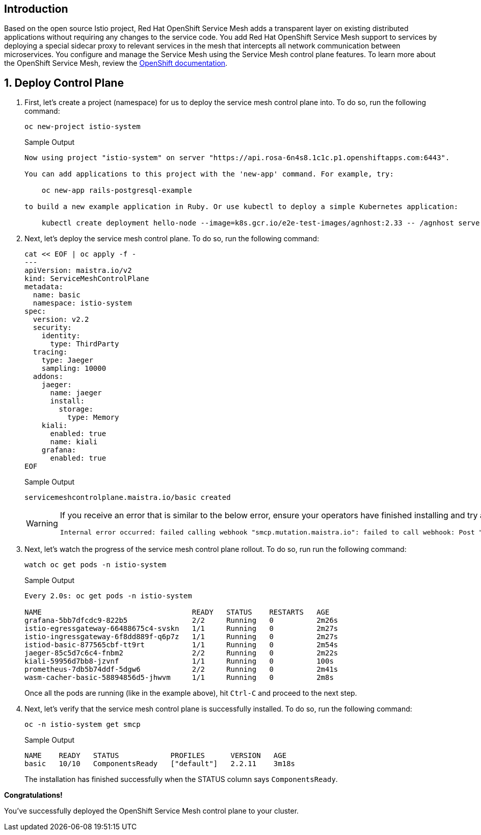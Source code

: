 == Introduction

Based on the open source Istio project, Red Hat OpenShift Service Mesh adds a transparent layer on existing distributed applications without requiring any changes to the service code.
You add Red Hat OpenShift Service Mesh support to services by deploying a special sidecar proxy to relevant services in the mesh that intercepts all network communication between microservices.
You configure and manage the Service Mesh using the Service Mesh control plane features.
To learn more about the OpenShift Service Mesh, review the https://docs.openshift.com/rosa/service_mesh/v2x/ossm-about.html[OpenShift documentation].

:numbered:
== Deploy Control Plane

. First, let's create a project (namespace) for us to deploy the service mesh control plane into.
To do so, run the following command:
+
[source,sh,role=execute]
----
oc new-project istio-system
----
+
.Sample Output
[source,text,options=nowrap]
----
Now using project "istio-system" on server "https://api.rosa-6n4s8.1c1c.p1.openshiftapps.com:6443".

You can add applications to this project with the 'new-app' command. For example, try:

    oc new-app rails-postgresql-example

to build a new example application in Ruby. Or use kubectl to deploy a simple Kubernetes application:

    kubectl create deployment hello-node --image=k8s.gcr.io/e2e-test-images/agnhost:2.33 -- /agnhost serve-hostname
----

. Next, let's deploy the service mesh control plane.
To do so, run the following command:
+
[source,sh,role=execute]
----
cat << EOF | oc apply -f -
---
apiVersion: maistra.io/v2
kind: ServiceMeshControlPlane
metadata:
  name: basic
  namespace: istio-system
spec:
  version: v2.2
  security:
    identity:
      type: ThirdParty
  tracing:
    type: Jaeger
    sampling: 10000
  addons:
    jaeger:
      name: jaeger
      install:
        storage:
          type: Memory
    kiali:
      enabled: true
      name: kiali
    grafana:
      enabled: true
EOF
----
+
.Sample Output
[source,text,options=nowrap]
----
servicemeshcontrolplane.maistra.io/basic created
----
+
[WARNING]
====
If you receive an error that is similar to the below error, ensure your operators have finished installing and try again:

[source,texinfo]
----
Internal error occurred: failed calling webhook "smcp.mutation.maistra.io": failed to call webhook: Post "https://maistra-admission-controller.openshift-operators.svc:443/mutate-smcp?timeout=10s": dial tcp 10.128.2.63:11999: connect: connection refused
----
====

. Next, let's watch the progress of the service mesh control plane rollout.
To do so, run run the following command:
+
[source,sh,role=execute]
----
watch oc get pods -n istio-system
----
+
.Sample Output
[source,text,options=nowrap]
----
Every 2.0s: oc get pods -n istio-system                                                                                   bastion.6n4s8.internal: Wed Apr 19 22:43:25 2023

NAME                                   READY   STATUS    RESTARTS   AGE
grafana-5bb7dfcdc9-822b5               2/2     Running   0          2m26s
istio-egressgateway-66488675c4-svskn   1/1     Running   0          2m27s
istio-ingressgateway-6f8dd889f-q6p7z   1/1     Running   0          2m27s
istiod-basic-877565cbf-tt9rt           1/1     Running   0          2m54s
jaeger-85c5d7c6c4-fnbm2                2/2     Running   0          2m22s
kiali-59956d7bb8-jzvnf                 1/1     Running   0          100s
prometheus-7db5b74ddf-5dgw6            2/2     Running   0          2m41s
wasm-cacher-basic-58894856d5-jhwvm     1/1     Running   0          2m8s
----
+
Once all the pods are running (like in the example above), hit `Ctrl-C` and proceed to the next step.

. Next, let's verify that the service mesh control plane is successfully installed.
To do so, run the following command:
+
[source,sh,role=execute]
----
oc -n istio-system get smcp
----
+
.Sample Output
[source,text,options=nowrap]
----
NAME    READY   STATUS            PROFILES      VERSION   AGE
basic   10/10   ComponentsReady   ["default"]   2.2.11    3m18s
----
+
The installation has finished successfully when the STATUS column says `ComponentsReady`.

*Congratulations!*

You've successfully deployed the OpenShift Service Mesh control plane to your cluster.
